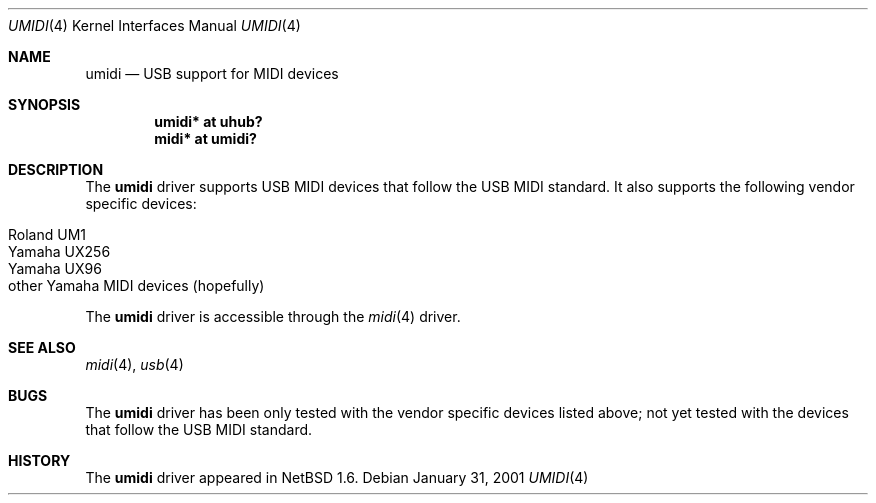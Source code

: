 .\" $NetBSD: umidi.4,v 1.2 2001/05/29 08:18:11 tshiozak Exp $
.\"
.\" Copyright (c) 2001 The NetBSD Foundation, Inc.
.\" All rights reserved.
.\"
.\" Redistribution and use in source and binary forms, with or without
.\" modification, are permitted provided that the following conditions
.\" are met:
.\" 1. Redistributions of source code must retain the above copyright
.\"    notice, this list of conditions and the following disclaimer.
.\" 2. Redistributions in binary form must reproduce the above copyright
.\"    notice, this list of conditions and the following disclaimer in the
.\"    documentation and/or other materials provided with the distribution.
.\" 3. All advertising materials mentioning features or use of this software
.\"    must display the following acknowledgement:
.\"        This product includes software developed by the NetBSD
.\"        Foundation, Inc. and its contributors.
.\" 4. Neither the name of The NetBSD Foundation nor the names of its
.\"    contributors may be used to endorse or promote products derived
.\"    from this software without specific prior written permission.
.\"
.\" THIS SOFTWARE IS PROVIDED BY THE NETBSD FOUNDATION, INC. AND CONTRIBUTORS
.\" ``AS IS'' AND ANY EXPRESS OR IMPLIED WARRANTIES, INCLUDING, BUT NOT LIMITED
.\" TO, THE IMPLIED WARRANTIES OF MERCHANTABILITY AND FITNESS FOR A PARTICULAR
.\" PURPOSE ARE DISCLAIMED.  IN NO EVENT SHALL THE FOUNDATION OR CONTRIBUTORS
.\" BE LIABLE FOR ANY DIRECT, INDIRECT, INCIDENTAL, SPECIAL, EXEMPLARY, OR
.\" CONSEQUENTIAL DAMAGES (INCLUDING, BUT NOT LIMITED TO, PROCUREMENT OF
.\" SUBSTITUTE GOODS OR SERVICES; LOSS OF USE, DATA, OR PROFITS; OR BUSINESS
.\" INTERRUPTION) HOWEVER CAUSED AND ON ANY THEORY OF LIABILITY, WHETHER IN
.\" CONTRACT, STRICT LIABILITY, OR TORT (INCLUDING NEGLIGENCE OR OTHERWISE)
.\" ARISING IN ANY WAY OUT OF THE USE OF THIS SOFTWARE, EVEN IF ADVISED OF THE
.\" POSSIBILITY OF SUCH DAMAGE.
.\"
.Dd January 31, 2001
.Dt UMIDI 4
.Os
.Sh NAME
.Nm umidi
.Nd USB support for MIDI devices
.Sh SYNOPSIS
.Cd "umidi* at uhub?"
.Cd "midi*  at umidi?"
.Sh DESCRIPTION
The
.Nm
driver supports USB MIDI devices that follow the USB MIDI standard.
It also supports the following vendor specific devices:
.Pp
.Bl -tag -width -offset indent -compact
.It Tn Roland UM1
.It Tn Yamaha UX256
.It Tn Yamaha UX96
.It Tn other Yamaha MIDI devices (hopefully)
.El
.Pp
The
.Nm
driver is accessible through the
.Xr midi 4
driver.
.Sh SEE ALSO
.Xr midi 4 ,
.Xr usb 4
.Sh BUGS
The
.Nm
driver has been only tested with the vendor specific devices listed above;
not yet tested with the devices that follow the USB MIDI standard.
.Sh HISTORY
The
.Nm
driver
appeared in
.Nx 1.6 .
